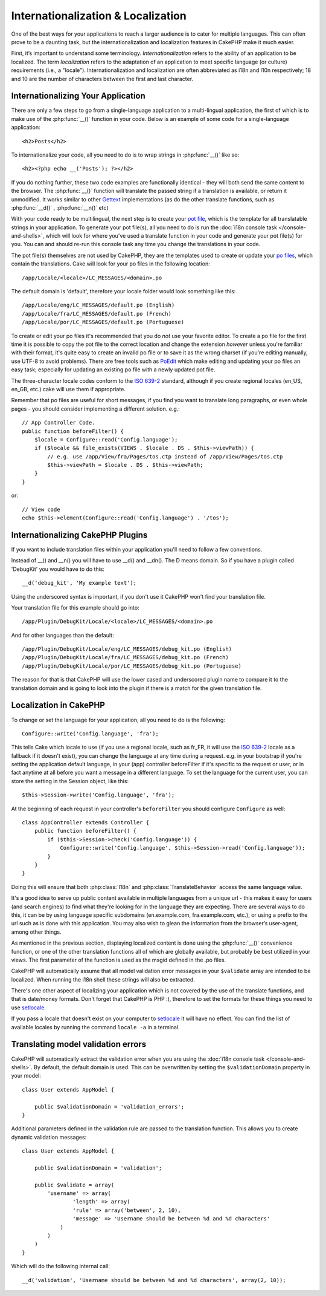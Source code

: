 Internationalization & Localization
###################################

One of the best ways for your applications to reach a larger
audience is to cater for multiple languages. This can often prove
to be a daunting task, but the internationalization and
localization features in CakePHP make it much easier.

First, it’s important to understand some terminology.
*Internationalization* refers to the ability of an application to
be localized. The term *localization* refers to the adaptation of
an application to meet specific language (or culture) requirements
(i.e., a "locale"). Internationalization and localization are often
abbreviated as i18n and l10n respectively; 18 and 10 are the number
of characters between the first and last character.

Internationalizing Your Application
===================================

There are only a few steps to go from a single-language application
to a multi-lingual application, the first of which is to make use
of the :php:func:`__()` function in your code. Below is an example of some code for a
single-language application::

    <h2>Posts</h2>

To internationalize your code, all you need to do is to wrap
strings in :php:func:`__()` like so::

    <h2><?php echo __('Posts'); ?></h2>

If you do nothing further, these two code examples are functionally
identical - they will both send the same content to the browser.
The :php:func:`__()` function will translate the passed string
if a translation is available, or return it unmodified. It works similar
to other `Gettext <http://en.wikipedia.org/wiki/Gettext>`_ implementations
(as do the other translate functions, such as
:php:func:`__d()` , :php:func:`__n()` etc)

With your code ready to be multilingual, the next step is to create
your `pot file <http://en.wikipedia.org/wiki/Gettext>`_, which is
the template for all translatable strings in your application. To
generate your pot file(s), all you need to do is run the
:doc:`i18n console task </console-and-shells>`,
which will look for where you've used a translate function in your
code and generate your pot file(s) for you. You can and should
re-run this console task any time you change the translations in
your code.

The pot file(s) themselves are not used by CakePHP, they are the
templates used to create or update your
`po files <http://en.wikipedia.org/wiki/Gettext>`_, which contain
the translations. Cake will look for your po files in the following
location::

    /app/Locale/<locale>/LC_MESSAGES/<domain>.po

The default domain is 'default', therefore your locale folder would
look something like this::

    /app/Locale/eng/LC_MESSAGES/default.po (English)
    /app/Locale/fra/LC_MESSAGES/default.po (French)
    /app/Locale/por/LC_MESSAGES/default.po (Portuguese)

To create or edit your po files it's recommended that you do *not*
use your favorite editor. To create a po file for the first time it
is possible to copy the pot file to the correct location and change
the extension *however* unless you're familiar with their format,
it's quite easy to create an invalid po file or to save it as the
wrong charset (if you're editing manually, use UTF-8 to avoid
problems). There are free tools such as
`PoEdit <http://www.poedit.net>`_ which make editing and updating
your po files an easy task; especially for updating an existing po
file with a newly updated pot file.

The three-character locale codes conform to the
`ISO 639-2 <http://www.loc.gov/standards/iso639-2/php/code_list.php>`_
standard, although if you create regional locales (en\_US, en\_GB,
etc.) cake will use them if appropriate.

Remember that po files are useful for short messages, if you find
you want to translate long paragraphs, or even whole pages - you
should consider implementing a different solution. e.g.::

    // App Controller Code.
    public function beforeFilter() {
        $locale = Configure::read('Config.language');
        if ($locale && file_exists(VIEWS . $locale . DS . $this->viewPath)) {
            // e.g. use /app/View/fra/Pages/tos.ctp instead of /app/View/Pages/tos.ctp
            $this->viewPath = $locale . DS . $this->viewPath;
        }
    }

or::

    // View code
    echo $this->element(Configure::read('Config.language') . '/tos');

Internationalizing CakePHP Plugins
===================================

If you want to include translation files within your application you'll need to
follow a few conventions.

Instead of __() and __n() you will have to use __d() and __dn(). The D means
domain. So if you have a plugin called 'DebugKit' you would have to do this::

    __d('debug_kit', 'My example text');

Using the underscored syntax is important, if you don't use it CakePHP won't
find your translation file.

Your translation file for this example should go into::

    /app/Plugin/DebugKit/Locale/<locale>/LC_MESSAGES/<domain>.po

And for other languages than the default::

    /app/Plugin/DebugKit/Locale/eng/LC_MESSAGES/debug_kit.po (English)
    /app/Plugin/DebugKit/Locale/fra/LC_MESSAGES/debug_kit.po (French)
    /app/Plugin/DebugKit/Locale/por/LC_MESSAGES/debug_kit.po (Portuguese)

The reason for that is that CakePHP will use the lower cased and underscored
plugin name to compare it to the translation domain and is going to look into
the plugin if there is a match for the given translation file.

Localization in CakePHP
=======================

To change or set the language for your application, all you need to
do is the following::

    Configure::write('Config.language', 'fra');

This tells Cake which locale to use (if you use a regional locale, such as
fr\_FR, it will use the `ISO 639-2
<http://www.loc.gov/standards/iso639-2/php/code_list.php>`_ locale as a fallback
if it doesn't exist), you can change the language at any time during a request.
e.g. in your bootstrap if you're setting the application default language, in
your (app) controller beforeFilter if it's specific to the request or user, or
in fact anytime at all before you want a message in a different language.  To
set the language for the current user, you can store the setting in the Session
object, like this::

    $this->Session->write('Config.language', 'fra');

At the beginning of each request in your controller's ``beforeFilter`` you
should configure ``Configure`` as well::

    class AppController extends Controller {
        public function beforeFilter() {
            if ($this->Session->check('Config.language')) {
                Configure::write('Config.language', $this->Session->read('Config.language'));
            }
        }
    }

Doing this will ensure that both :php:class:`I18n` and
:php:class:`TranslateBehavior` access the same language value.

It's a good idea to serve up public content available in multiple
languages from a unique url - this makes it easy for users (and
search engines) to find what they're looking for in the language
they are expecting. There are several ways to do this, it can be by
using language specific subdomains (en.example.com,
fra.example.com, etc.), or using a prefix to the url such as is
done with this application. You may also wish to glean the
information from the browser’s user-agent, among other things.

As mentioned in the previous section, displaying localized content
is done using the :php:func:`__()` convenience function, or one of the other
translation functions all of which are globally available, but
probably be best utilized in your views. The first parameter of the
function is used as the msgid defined in the .po files.

CakePHP will automatically assume that all model validation error messages in
your ``$validate`` array are intended to be localized.  When running the i18n
shell these strings will also be extracted.

There's one other aspect of localizing your application which is
not covered by the use of the translate functions, and that is
date/money formats. Don't forget that CakePHP is PHP :), therefore
to set the formats for these things you need to use
`setlocale <http://www.php.net/setlocale>`_.

If you pass a locale that doesn't exist on your computer to
`setlocale <http://www.php.net/setlocale>`_ it will have no
effect. You can find the list of available locales by running the
command ``locale -a`` in a terminal.

Translating model validation errors
===================================
CakePHP will automatically extract the validation error when you are using the
:doc:`i18n console task </console-and-shells>`. By default, the default domain is used.
This can be overwritten by setting the ``$validationDomain`` property in your model::

    class User extends AppModel {

        public $validationDomain = 'validation_errors';
    }

Additional parameters defined in the validation rule are passed to the translation
function. This allows you to create dynamic validation messages::

    class User extends AppModel {

        public $validationDomain = 'validation';

        public $validate = array(
            'username' => array(
                    'length' => array(
                    'rule' => array('between', 2, 10),
                    'message' => 'Username should be between %d and %d characters'
                )
            )
        )
    }

Which will do the following internal call::

    __d('validation', 'Username should be between %d and %d characters', array(2, 10));

.. meta::
    :title lang=zh: Internationalization & Localization
    :keywords lang=zh: internationalization localization,internationalization and localization,localization features,language application,gettext,l10n,daunting task,adaptation,pot,i18n,audience,translation,languages
